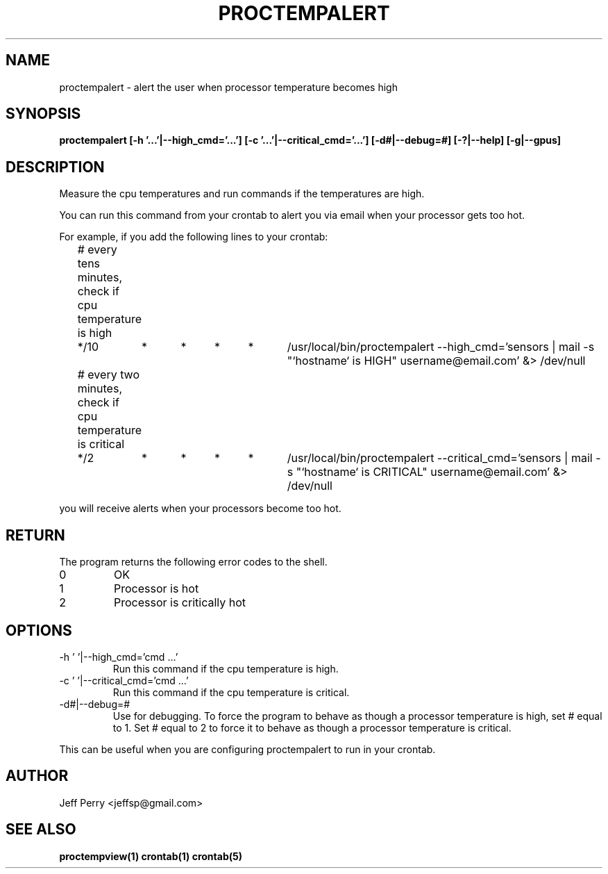 .TH PROCTEMPALERT 1 "July 2013" Linux "User Manuals"
.SH NAME
proctempalert \- alert the user when processor temperature becomes high
.SH SYNOPSIS
.B proctempalert [-h '...'|--high_cmd='...'] [-c '...'|--critical_cmd='...'] [-d#|--debug=#] [-?|--help] [-g|--gpus]
.SH DESCRIPTION
Measure the cpu temperatures and run commands if the temperatures are high.
.P
You can run this command from your crontab to alert you via email when your processor gets too hot.
.P
For example, if you add the following lines to your crontab:
.P
.nf
	# every tens minutes, check if cpu temperature is high
.nf
	*/10	*	*	*	*	/usr/local/bin/proctempalert --high_cmd='sensors | mail -s "`hostname` is HIGH" username@email.com' &> /dev/null

.P
.nf
	# every two minutes, check if cpu temperature is critical
.nf
	*/2	*	*	*	*	/usr/local/bin/proctempalert --critical_cmd='sensors | mail -s "`hostname` is CRITICAL" username@email.com' &> /dev/null
.P
you will receive alerts when your processors become too hot.

.SH RETURN
The program returns the following error codes to the shell.
.IP 0
OK
.IP 1
Processor is hot
.IP 2
Processor is critically hot
.SH OPTIONS
.IP "-h ' '|--high_cmd='cmd ...'"
Run this command if the cpu temperature is high.
.IP "-c ' '|--critical_cmd='cmd ...'"
Run this command if the cpu temperature is critical.
.IP "-d#|--debug=#"
Use for debugging.  To force the program to behave as though a processor temperature is high, set # equal to
1.  Set # equal to 2 to force it to behave as though a processor temperature is critical.
.P
This can be useful when you
are configuring proctempalert to run in your crontab.
.SH AUTHOR
Jeff Perry <jeffsp@gmail.com>
.SH "SEE ALSO"
.BR proctempview(1)
.BR crontab(1)
.BR crontab(5)
